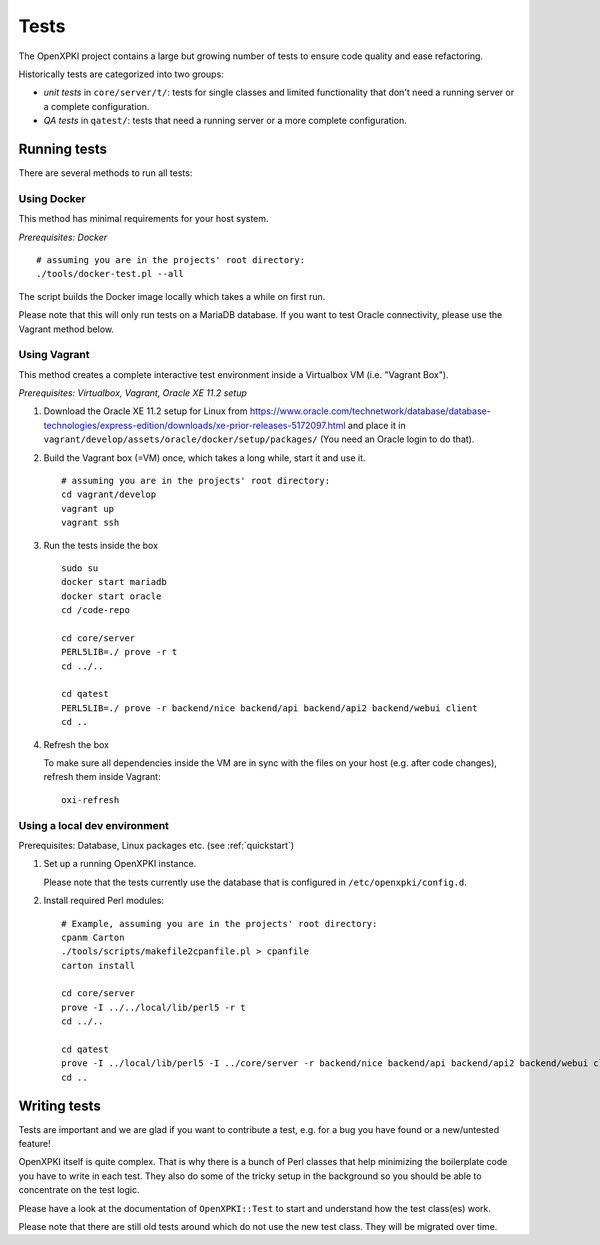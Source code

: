 =====
Tests
=====

The OpenXPKI project contains a large but growing number of tests to ensure
code quality and ease refactoring.

Historically tests are categorized into two groups:

* *unit tests* in ``core/server/t/``: tests for single classes and limited functionality that don't need a running server or a complete configuration.
* *QA tests* in ``qatest/``: tests that need a running server or a more complete configuration.

Running tests
#############

There are several methods to run all tests:

Using Docker
------------

This method has minimal requirements for your host system.

*Prerequisites: Docker*
::
  # assuming you are in the projects' root directory:
  ./tools/docker-test.pl --all

The script builds the Docker image locally which takes a while on first run.

Please note that this will only run tests on a MariaDB database. If you want to
test Oracle connectivity, please use the Vagrant method below.

Using Vagrant
-------------

This method creates a complete interactive test environment inside a Virtualbox
VM (i.e. "Vagrant Box").

*Prerequisites: Virtualbox, Vagrant, Oracle XE 11.2 setup*

1. Download the Oracle XE 11.2 setup for Linux from
   `<https://www.oracle.com/technetwork/database/database-technologies/express-edition/downloads/xe-prior-releases-5172097.html>`_
   and place it in ``vagrant/develop/assets/oracle/docker/setup/packages/``
   (You need an Oracle login to do that).

2. Build the Vagrant box (=VM) once, which takes a long while, start it and use it.
   ::
     # assuming you are in the projects' root directory:
     cd vagrant/develop
     vagrant up
     vagrant ssh

3. Run the tests inside the box
   ::
     sudo su
     docker start mariadb
     docker start oracle
     cd /code-repo

     cd core/server
     PERL5LIB=./ prove -r t
     cd ../..

     cd qatest
     PERL5LIB=./ prove -r backend/nice backend/api backend/api2 backend/webui client
     cd ..

4. Refresh the box

   To make sure all dependencies inside the VM are in sync with the files on
   your host (e.g. after code changes), refresh them inside Vagrant::
     oxi-refresh


Using a local dev environment
-----------------------------

Prerequisites: Database, Linux packages etc. (see :ref:`quickstart`)

1. Set up a running OpenXPKI instance.

   Please note that the tests currently use the database that is configured in ``/etc/openxpki/config.d``.

2. Install required Perl modules:
   ::
     # Example, assuming you are in the projects' root directory:
     cpanm Carton
     ./tools/scripts/makefile2cpanfile.pl > cpanfile
     carton install

     cd core/server
     prove -I ../../local/lib/perl5 -r t
     cd ../..

     cd qatest
     prove -I ../local/lib/perl5 -I ../core/server -r backend/nice backend/api backend/api2 backend/webui client
     cd ..

Writing tests
#############

Tests are important and we are glad if you want to contribute a test, e.g. for a
bug you have found or a new/untested feature!

OpenXPKI itself is quite complex. That is why there is a bunch of Perl classes
that help minimizing the boilerplate code you have to write in each test. They
also do some of the tricky setup in the background so you should be able to
concentrate on the test logic.

Please have a look at the documentation of ``OpenXPKI::Test`` to start and
understand how the test class(es) work.

Please note that there are still old tests around which do not use the new test
class. They will be migrated over time.
